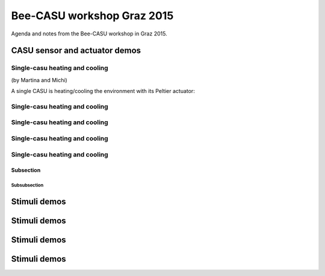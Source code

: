 ###########################
Bee-CASU workshop Graz 2015
###########################

Agenda and notes from the Bee-CASU workshop in Graz 2015.

******************************
CASU sensor and actuator demos
******************************

Single-casu heating and cooling
===============================

(by Martina and Michi)

A single CASU is heating/cooling the environment with its Peltier actuator:

Single-casu heating and cooling
===============================


Single-casu heating and cooling
===============================

Single-casu heating and cooling
===============================

Single-casu heating and cooling
===============================

Subsection
---------------

Subsubsection
^^^^^^^^^^^^^^^^


***********
Stimuli demos
***********


***********
Stimuli demos
***********


***********
Stimuli demos
***********


***********
Stimuli demos
***********
